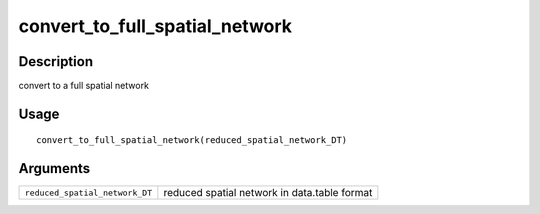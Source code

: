 convert_to_full_spatial_network
-------------------------------

Description
~~~~~~~~~~~

convert to a full spatial network

Usage
~~~~~

::

   convert_to_full_spatial_network(reduced_spatial_network_DT)

Arguments
~~~~~~~~~

+-----------------------------------+-----------------------------------+
| ``reduced_spatial_network_DT``    | reduced spatial network in        |
|                                   | data.table format                 |
+-----------------------------------+-----------------------------------+
